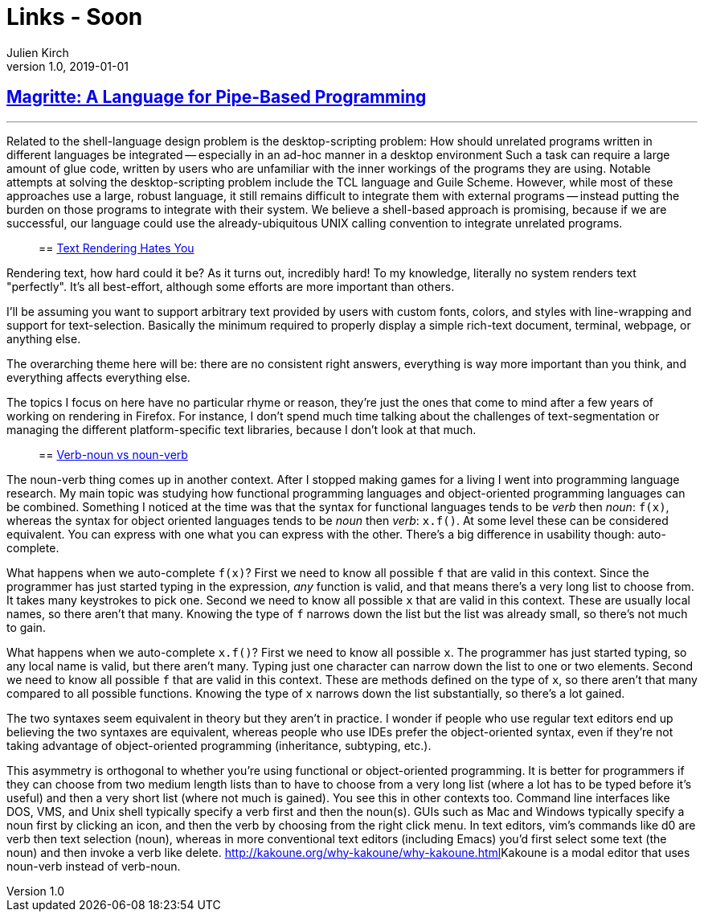 = Links - Soon
Julien Kirch
v1.0, 2019-01-01
:article_lang: en

== link:http://files.jneen.net/academic/thesis.pdf[Magritte: A Language for Pipe-Based Programming]

[quote]
___
Related to the shell-language design problem is the desktop-scripting problem: How should unrelated programs written in different languages be integrated -- especially in an ad-hoc manner in a desktop environment
Such a task can require a large amount of glue code, written by users who are unfamiliar with the inner workings of the programs they are using.
Notable attempts at solving the desktop-scripting problem include the TCL language and Guile Scheme.
However, while most of these approaches use a large, robust language, it still remains difficult to integrate them with external programs -- instead putting the burden on those programs to integrate with their system.
We believe a shell-based approach is promising, because if we are successful, our language could use the already-ubiquitous UNIX calling convention to integrate unrelated programs.
____

== link:https://gankra.github.io/blah/text-hates-you/[Text Rendering Hates You]

[quote]
____
Rendering text, how hard could it be? As it turns out, incredibly hard! To my knowledge, literally no system renders text "perfectly". It's all best-effort, although some efforts are more important than others.

I'll be assuming you want to support arbitrary text provided by users with custom fonts, colors, and styles with line-wrapping and support for text-selection. Basically the minimum required to properly display a simple rich-text document, terminal, webpage, or anything else.

The overarching theme here will be: there are no consistent right answers, everything is way more important than you think, and everything affects everything else.

The topics I focus on here have no particular rhyme or reason, they're just the ones that come to mind after a few years of working on rendering in Firefox. For instance, I don't spend much time talking about the challenges of text-segmentation or managing the different platform-specific text libraries, because I don't look at that much.
____

== link:https://simblob.blogspot.com/2019/10/verb-noun-vs-noun-verb.html[Verb-noun vs noun-verb]

[quote]
____
The noun-verb thing comes up in another context. After I stopped making games for a living I went into programming language research. My main topic was studying how functional programming languages and object-oriented programming languages can be combined. Something I noticed at the time was that the syntax for functional languages tends to be _verb_ then _noun_: `f(x)`, whereas the syntax for object oriented languages tends to be _noun_ then _verb_: `x.f()`. At some level these can be considered equivalent. You can express with one what you can express with the other. There's a big difference in usability though: auto-complete.

What happens when we auto-complete `f(x)`? First we need to know all possible `f` that are valid in this context. Since the programmer has just started typing in the expression, _any_ function is valid, and that means there's a very long list to choose from. It takes many keystrokes to pick one. Second we need to know all possible `x` that are valid in this context. These are usually local names, so there aren't that many. Knowing the type of `f` narrows down the list but the list was already small, so there's not much to gain.

What happens when we auto-complete `x.f()`? First we need to know all possible `x`. The programmer has just started typing, so any local name is valid, but there aren't many. Typing just one character can narrow down the list to one or two elements. Second we need to know all possible `f` that are valid in this context. These are methods defined on the type of `x`, so there aren't that many compared to all possible functions. Knowing the type of `x` narrows down the list substantially, so there's a lot gained.

The two syntaxes seem equivalent in theory but they aren't in practice. I wonder if people who use regular text editors end up believing the two syntaxes are equivalent, whereas people who use IDEs prefer the object-oriented syntax, even if they're not taking advantage of object-oriented programming (inheritance, subtyping, etc.).

This asymmetry is orthogonal to whether you're using functional or object-oriented programming. It is better for programmers if they can choose from two medium length lists than to have to choose from a very long list (where a lot has to be typed before it's useful) and then a very short list (where not much is gained). You see this in other contexts too. Command line interfaces like DOS, VMS, and Unix shell typically specify a verb first and then the noun(s). GUIs such as Mac and Windows typically specify a noun first by clicking an icon, and then the verb by choosing from the right click menu. In text editors, vim's commands like d0 are verb then text selection (noun), whereas in more conventional text editors (including Emacs) you'd first select some text (the noun) and then invoke a verb like delete. link:[http://kakoune.org/why-kakoune/why-kakoune.html]Kakoune is a modal editor that uses noun-verb instead of verb-noun.
____